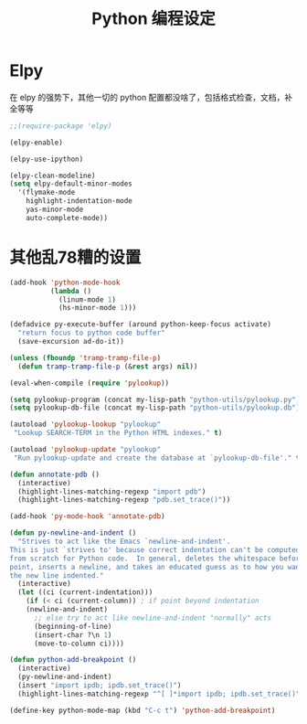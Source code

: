 #+TITLE: Python 编程设定

* Elpy
在 elpy 的强势下，其他一切的 python 配置都没啥了，包括格式检查，文档，补全等等

#+NAME: elpy
#+BEGIN_SRC emacs-lisp
;;(require-package 'elpy)

(elpy-enable)

(elpy-use-ipython)

(elpy-clean-modeline)
(setq elpy-default-minor-modes
  '(flymake-mode
	highlight-indentation-mode
	yas-minor-mode
	auto-complete-mode))
#+END_SRC

* 其他乱78糟的设置
#+NAME:misc
#+BEGIN_SRC emacs-lisp
(add-hook 'python-mode-hook
          (lambda ()
            (linum-mode 1)
            (hs-minor-mode 1)))

(defadvice py-execute-buffer (around python-keep-focus activate)
  "return focus to python code buffer"
  (save-excursion ad-do-it))

(unless (fboundp 'tramp-tramp-file-p)
  (defun tramp-tramp-file-p (&rest args) nil))

(eval-when-compile (require 'pylookup))

(setq pylookup-program (concat my-lisp-path "python-utils/pylookup.py"))
(setq pylookup-db-file (concat my-lisp-path "python-utils/pylookup.db"))

(autoload 'pylookup-lookup "pylookup"
 "Lookup SEARCH-TERM in the Python HTML indexes." t)

(autoload 'pylookup-update "pylookup"
 "Run pylookup-update and create the database at `pylookup-db-file'." t)

(defun annotate-pdb ()
  (interactive)
  (highlight-lines-matching-regexp "import pdb")
  (highlight-lines-matching-regexp "pdb.set_trace()"))

(add-hook 'py-mode-hook 'annotate-pdb)

(defun py-newline-and-indent ()
  "Strives to act like the Emacs `newline-and-indent'.
This is just `strives to' because correct indentation can't be computed
from scratch for Python code.  In general, deletes the whitespace before
point, inserts a newline, and takes an educated guess as to how you want
the new line indented."
  (interactive)
  (let ((ci (current-indentation)))
    (if (< ci (current-column)) ; if point beyond indentation
	(newline-and-indent)
      ;; else try to act like newline-and-indent "normally" acts
      (beginning-of-line)
      (insert-char ?\n 1)
      (move-to-column ci))))

(defun python-add-breakpoint ()
  (interactive)
  (py-newline-and-indent)
  (insert "import ipdb; ipdb.set_trace()")
  (highlight-lines-matching-regexp "^[ ]*import ipdb; ipdb.set_trace()"))

(define-key python-mode-map (kbd "C-c t") 'python-add-breakpoint)
#+END_SRC
